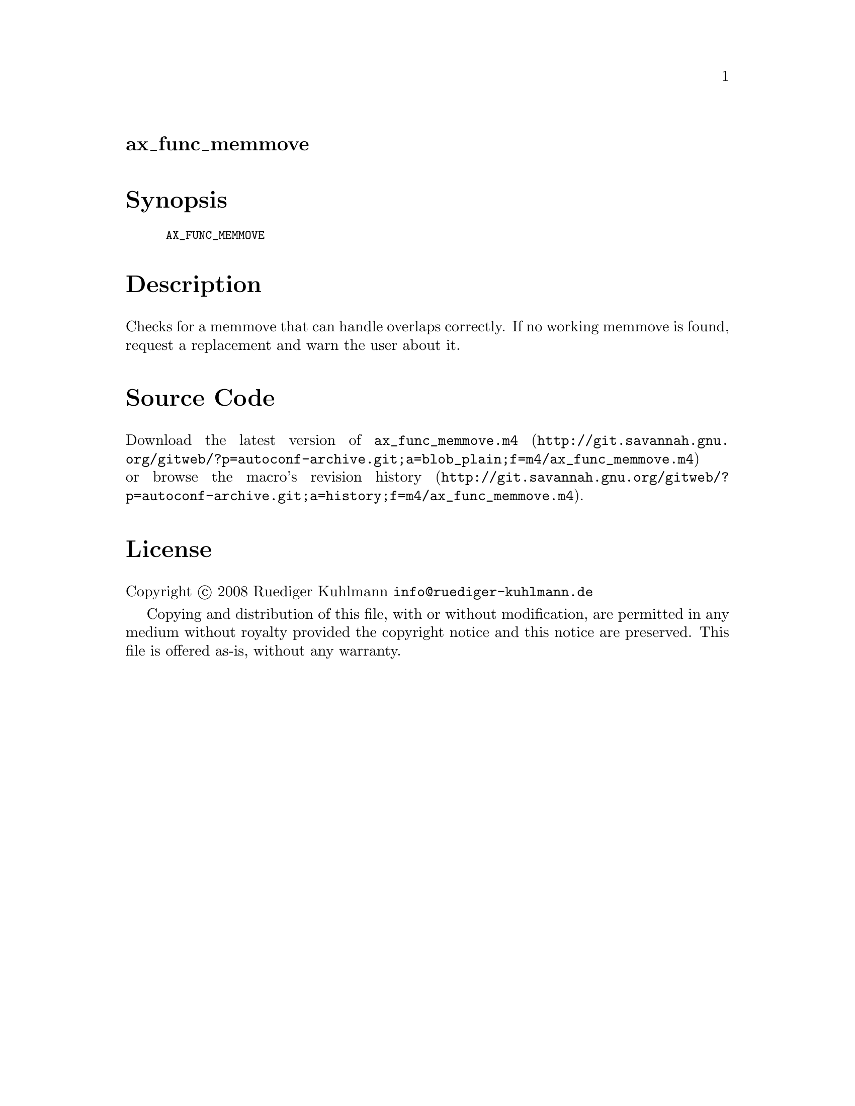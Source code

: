 @node ax_func_memmove
@unnumberedsec ax_func_memmove

@majorheading Synopsis

@smallexample
AX_FUNC_MEMMOVE
@end smallexample

@majorheading Description

Checks for a memmove that can handle overlaps correctly. If no working
memmove is found, request a replacement and warn the user about it.

@majorheading Source Code

Download the
@uref{http://git.savannah.gnu.org/gitweb/?p=autoconf-archive.git;a=blob_plain;f=m4/ax_func_memmove.m4,latest
version of @file{ax_func_memmove.m4}} or browse
@uref{http://git.savannah.gnu.org/gitweb/?p=autoconf-archive.git;a=history;f=m4/ax_func_memmove.m4,the
macro's revision history}.

@majorheading License

@w{Copyright @copyright{} 2008 Ruediger Kuhlmann @email{info@@ruediger-kuhlmann.de}}

Copying and distribution of this file, with or without modification, are
permitted in any medium without royalty provided the copyright notice
and this notice are preserved. This file is offered as-is, without any
warranty.
